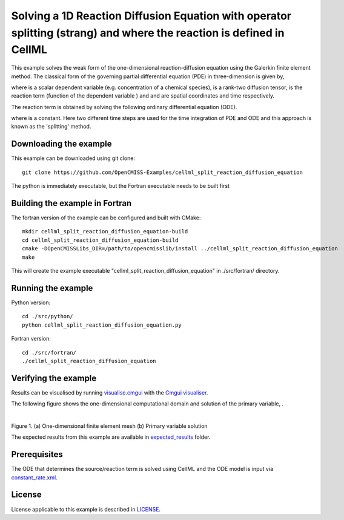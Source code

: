 =====================================================================================================================
Solving a 1D Reaction Diffusion Equation with operator splitting (strang) and where the reaction is defined in CellML
=====================================================================================================================

This example solves the weak form of the one-dimensional reaction-diffusion equation using the Galerkin finite element method. The classical form of the governing partial differential equation (PDE) in three-dimension is given by,  

|3d_reaction_diffusion_equation|

where |u| is a scalar dependent variable (e.g. concentration of a chemical species), |conductivity_tensor| is a rank-two diffusion tensor, |R| is the reaction term (function of the dependent variable |u|) and |x| and |t| are spatial coordinates and time respectively.

The reaction term is obtained by solving the following ordinary differential equation (ODE).

|rate_equation|

where |a| is a constant. Here two different time steps are used for the time integration of PDE and ODE and this approach is known as the 'splitting' method. 


.. |3d_reaction_diffusion_equation| image:: ./docs/images/3d_reaction_diffusion_equation.svg
   :align: middle

.. |u| image:: ./docs/images/u.svg
   :align: bottom

.. |conductivity_tensor| image:: ./docs/images/conductivity_tensor.svg
   :align: bottom

.. |R| image:: ./docs/images/r.svg
   :align: bottom

.. |x| image:: ./docs/images/x.svg
   :align: bottom
   
.. |t| image:: ./docs/images/t.svg
   :align: bottom   
   
.. |rate_equation| image:: ./docs/images/rate_equation.svg
   :align: middle   
   
.. |a| image:: ./docs/images/a.svg
   :align: bottom
   

Downloading the example 
====================

This example can be downloaded using git clone::

  git clone https://github.com/OpenCMISS-Examples/cellml_split_reaction_diffusion_equation

The python is immediately executable, but the Fortran executable needs to be built first

Building the example in Fortran
===============================

The fortran version of the example can be configured and built with CMake::

  mkdir cellml_split_reaction_diffusion_equation-build
  cd cellml_split_reaction_diffusion_equation-build
  cmake -DOpenCMISSLibs_DIR=/path/to/opencmisslib/install ../cellml_split_reaction_diffusion_equation
  make

This will create the example executable "cellml_split_reaction_diffusion_equation" in ./src/fortran/ directory.


Running the example
===================

Python version::

  cd ./src/python/
  python cellml_split_reaction_diffusion_equation.py

Fortran version::

  cd ./src/fortran/
  ./cellml_split_reaction_diffusion_equation


Verifying the example
=====================

Results can be visualised by running `visualise.cmgui <./src/fortran/visualise.cmgui>`_ with the `Cmgui visualiser <http://physiomeproject.org/software/opencmiss/cmgui/download>`_.

The following figure shows the one-dimensional computational domain and solution of the primary variable, |u|.

.. |figure1a| image:: ./docs/images/mesh.svg
   :width: 400
   :scale: 125

.. |figure1b| image:: ./docs/images/solution_u.svg
   :width: 400
   :scale: 125
   
|figure1a|  |figure1b|   

Figure 1. (a) One-dimensional finite element mesh (b) Primary variable solution

The expected results from this example are available in `expected_results <./src/fortran/expected_results>`_ folder.  

Prerequisites
=============

The ODE that determines the source/reaction term is solved using CellML and the ODE model is input via `constant_rate.xml <./src/fortran/constant_rate.xml>`_.

License
=======

License applicable to this example is described in `LICENSE <./LICENSE>`_.



